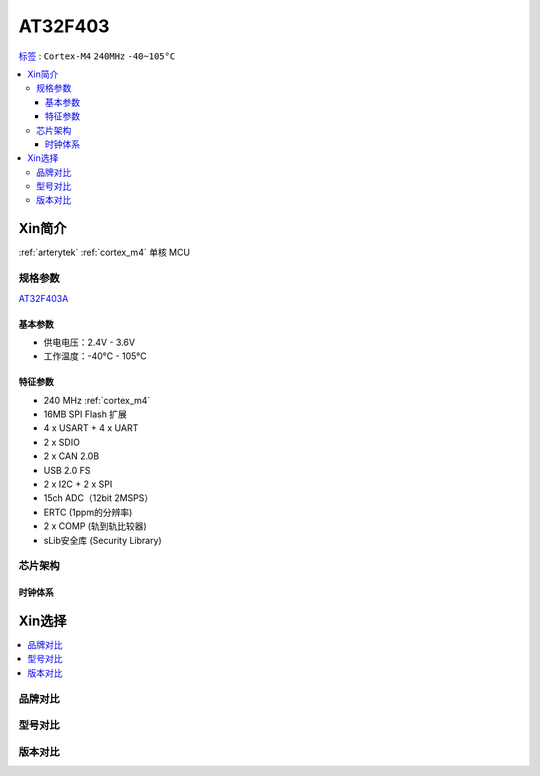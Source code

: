 
.. _at32f403:

AT32F403
===============

`标签 <https://github.com/SoCXin/AT32F403>`_ : ``Cortex-M4`` ``240MHz`` ``-40~105°C``


.. contents::
    :local:

Xin简介
-----------

:ref:`arterytek` :ref:`cortex_m4` 单核 MCU

规格参数
~~~~~~~~~~~

`AT32F403A <https://www.arterytek.com/cn/product/AT32F403A.jsp#Feature>`_


基本参数
^^^^^^^^^^^

* 供电电压：2.4V - 3.6V
* 工作温度：-40°C - 105°C

特征参数
^^^^^^^^^^^

* 240 MHz :ref:`cortex_m4`
* 16MB SPI Flash 扩展
* 4 x USART + 4 x UART
* 2 x SDIO
* 2 x CAN 2.0B
* USB 2.0 FS
* 2 x I2C + 2 x SPI
* 15ch ADC（12bit 2MSPS）
* ERTC (1ppm的分辨率)
* 2 x COMP (轨到轨比较器)
* sLib安全库 (Security Library)



芯片架构
~~~~~~~~~~~


时钟体系
^^^^^^^^^^^

Xin选择
-----------

.. contents::
    :local:

品牌对比
~~~~~~~~~

型号对比
~~~~~~~~~

版本对比
~~~~~~~~~


